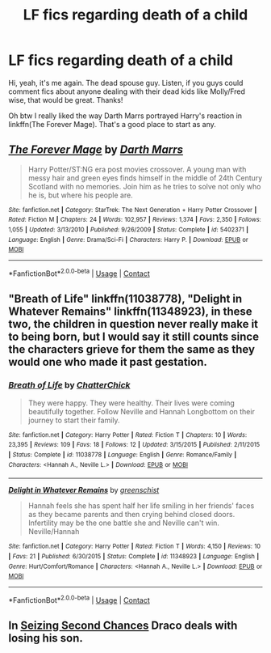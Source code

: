 #+TITLE: LF fics regarding death of a child

* LF fics regarding death of a child
:PROPERTIES:
:Author: inthebeam
:Score: 6
:DateUnix: 1523121791.0
:DateShort: 2018-Apr-07
:FlairText: Request
:END:
Hi, yeah, it's me again. The dead spouse guy. Listen, if you guys could comment fics about anyone dealing with their dead kids like Molly/Fred wise, that would be great. Thanks!

Oh btw I really liked the way Darth Marrs portrayed Harry's reaction in linkffn(The Forever Mage). That's a good place to start as any.


** [[https://www.fanfiction.net/s/5402371/1/][*/The Forever Mage/*]] by [[https://www.fanfiction.net/u/1229909/Darth-Marrs][/Darth Marrs/]]

#+begin_quote
  Harry Potter/ST:NG era post movies crossover. A young man with messy hair and green eyes finds himself in the middle of 24th Century Scotland with no memories. Join him as he tries to solve not only who he is, but where his people are.
#+end_quote

^{/Site/:} ^{fanfiction.net} ^{*|*} ^{/Category/:} ^{StarTrek:} ^{The} ^{Next} ^{Generation} ^{+} ^{Harry} ^{Potter} ^{Crossover} ^{*|*} ^{/Rated/:} ^{Fiction} ^{M} ^{*|*} ^{/Chapters/:} ^{24} ^{*|*} ^{/Words/:} ^{102,957} ^{*|*} ^{/Reviews/:} ^{1,374} ^{*|*} ^{/Favs/:} ^{2,350} ^{*|*} ^{/Follows/:} ^{1,055} ^{*|*} ^{/Updated/:} ^{3/13/2010} ^{*|*} ^{/Published/:} ^{9/26/2009} ^{*|*} ^{/Status/:} ^{Complete} ^{*|*} ^{/id/:} ^{5402371} ^{*|*} ^{/Language/:} ^{English} ^{*|*} ^{/Genre/:} ^{Drama/Sci-Fi} ^{*|*} ^{/Characters/:} ^{Harry} ^{P.} ^{*|*} ^{/Download/:} ^{[[http://www.ff2ebook.com/old/ffn-bot/index.php?id=5402371&source=ff&filetype=epub][EPUB]]} ^{or} ^{[[http://www.ff2ebook.com/old/ffn-bot/index.php?id=5402371&source=ff&filetype=mobi][MOBI]]}

--------------

*FanfictionBot*^{2.0.0-beta} | [[https://github.com/tusing/reddit-ffn-bot/wiki/Usage][Usage]] | [[https://www.reddit.com/message/compose?to=tusing][Contact]]
:PROPERTIES:
:Author: FanfictionBot
:Score: 1
:DateUnix: 1523121804.0
:DateShort: 2018-Apr-07
:END:


** "Breath of Life" linkffn(11038778), "Delight in Whatever Remains" linkffn(11348923), in these two, the children in question never really make it to being born, but I would say it still counts since the characters grieve for them the same as they would one who made it past gestation.
:PROPERTIES:
:Author: Lucylouluna
:Score: 1
:DateUnix: 1523123110.0
:DateShort: 2018-Apr-07
:END:

*** [[https://www.fanfiction.net/s/11038778/1/][*/Breath of Life/*]] by [[https://www.fanfiction.net/u/1148441/ChatterChick][/ChatterChick/]]

#+begin_quote
  They were happy. They were healthy. Their lives were coming beautifully together. Follow Neville and Hannah Longbottom on their journey to start their family.
#+end_quote

^{/Site/:} ^{fanfiction.net} ^{*|*} ^{/Category/:} ^{Harry} ^{Potter} ^{*|*} ^{/Rated/:} ^{Fiction} ^{T} ^{*|*} ^{/Chapters/:} ^{10} ^{*|*} ^{/Words/:} ^{23,395} ^{*|*} ^{/Reviews/:} ^{109} ^{*|*} ^{/Favs/:} ^{18} ^{*|*} ^{/Follows/:} ^{12} ^{*|*} ^{/Updated/:} ^{3/15/2015} ^{*|*} ^{/Published/:} ^{2/11/2015} ^{*|*} ^{/Status/:} ^{Complete} ^{*|*} ^{/id/:} ^{11038778} ^{*|*} ^{/Language/:} ^{English} ^{*|*} ^{/Genre/:} ^{Romance/Family} ^{*|*} ^{/Characters/:} ^{<Hannah} ^{A.,} ^{Neville} ^{L.>} ^{*|*} ^{/Download/:} ^{[[http://www.ff2ebook.com/old/ffn-bot/index.php?id=11038778&source=ff&filetype=epub][EPUB]]} ^{or} ^{[[http://www.ff2ebook.com/old/ffn-bot/index.php?id=11038778&source=ff&filetype=mobi][MOBI]]}

--------------

[[https://www.fanfiction.net/s/11348923/1/][*/Delight in Whatever Remains/*]] by [[https://www.fanfiction.net/u/2038954/greenschist][/greenschist/]]

#+begin_quote
  Hannah feels she has spent half her life smiling in her friends' faces as they became parents and then crying behind closed doors. Infertility may be the one battle she and Neville can't win. Neville/Hannah
#+end_quote

^{/Site/:} ^{fanfiction.net} ^{*|*} ^{/Category/:} ^{Harry} ^{Potter} ^{*|*} ^{/Rated/:} ^{Fiction} ^{T} ^{*|*} ^{/Words/:} ^{4,150} ^{*|*} ^{/Reviews/:} ^{10} ^{*|*} ^{/Favs/:} ^{21} ^{*|*} ^{/Published/:} ^{6/30/2015} ^{*|*} ^{/Status/:} ^{Complete} ^{*|*} ^{/id/:} ^{11348923} ^{*|*} ^{/Language/:} ^{English} ^{*|*} ^{/Genre/:} ^{Hurt/Comfort/Romance} ^{*|*} ^{/Characters/:} ^{<Hannah} ^{A.,} ^{Neville} ^{L.>} ^{*|*} ^{/Download/:} ^{[[http://www.ff2ebook.com/old/ffn-bot/index.php?id=11348923&source=ff&filetype=epub][EPUB]]} ^{or} ^{[[http://www.ff2ebook.com/old/ffn-bot/index.php?id=11348923&source=ff&filetype=mobi][MOBI]]}

--------------

*FanfictionBot*^{2.0.0-beta} | [[https://github.com/tusing/reddit-ffn-bot/wiki/Usage][Usage]] | [[https://www.reddit.com/message/compose?to=tusing][Contact]]
:PROPERTIES:
:Author: FanfictionBot
:Score: 1
:DateUnix: 1523123120.0
:DateShort: 2018-Apr-07
:END:


** In [[https://www.fanfiction.net/s/11107200/1/Seizing-Second-Chances][Seizing Second Chances]] Draco deals with losing his son.
:PROPERTIES:
:Author: LittleMissPeachy6
:Score: 1
:DateUnix: 1523220232.0
:DateShort: 2018-Apr-09
:END:
